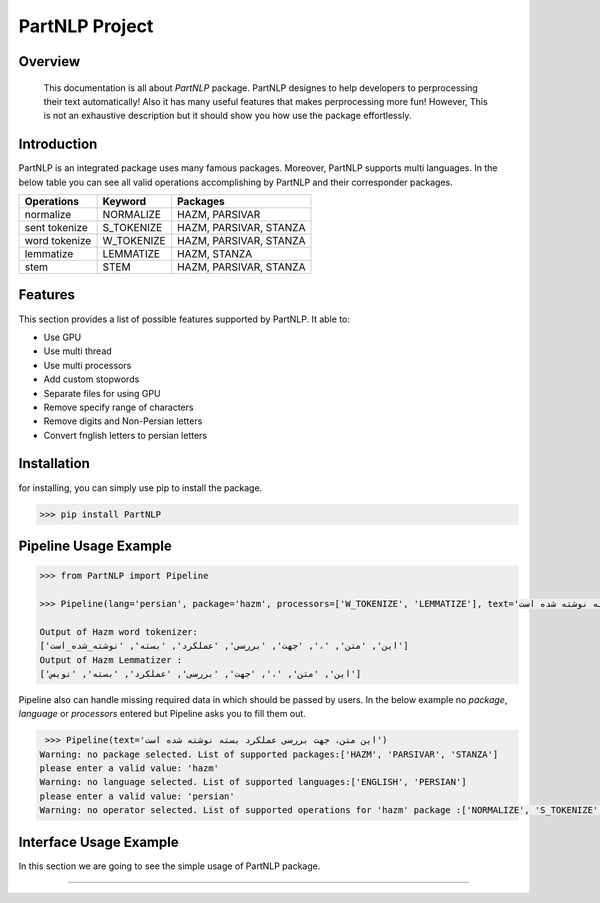 

##############################################
PartNLP Project
##############################################


Overview
#############


    This documentation is all about *PartNLP* package. PartNLP designes to help developers to perprocessing their text automatically! Also it has many useful features that makes perprocessing more fun! However, This is not an exhaustive description but it should show you how use the package effortlessly.


Introduction
#############
PartNLP is an integrated package uses many famous packages. Moreover, PartNLP supports multi languages.
In the below table you can see all valid operations accomplishing by PartNLP and their corresponder packages.


==============        ==============      ==================================
Operations               Keyword                   Packages
==============        ==============      ==================================
normalize               NORMALIZE                 HAZM, PARSIVAR
sent tokenize           S_TOKENIZE                HAZM, PARSIVAR, STANZA
word tokenize           W_TOKENIZE                HAZM, PARSIVAR, STANZA
lemmatize               LEMMATIZE                 HAZM,           STANZA
stem                    STEM                      HAZM, PARSIVAR, STANZA
==============        ==============      ==================================


Features
#############
This section provides a list of possible features supported by PartNLP. It able to:

* Use GPU
* Use multi thread
* Use multi processors
* Add custom stopwords
* Separate files for using GPU
* Remove specify range of characters
* Remove digits and Non-Persian letters
* Convert fnglish letters to persian letters

Installation
#############
for installing, you can simply use pip to install the package.

>>> pip install PartNLP


Pipeline Usage Example
########################

.. code-block:: python

	>>> from PartNLP import Pipeline

	>>> Pipeline(lang='persian', package='hazm', processors=['W_TOKENIZE', 'LEMMATIZE'], text='این متن، جهت بررسی عملکرد بسته نوشته شده است')

        Output of Hazm word tokenizer:
        ['این', 'متن', '،', 'جهت', 'بررسی', 'عملکرد', 'بسته', 'نوشته_شده_است']
        Output of Hazm Lemmatizer :
        ['این', 'متن', '،', 'جهت', 'بررسی', 'عملکرد', 'بسته', 'نویس']


Pipeline also can handle missing required data in which should be passed by users. In the below example no `package`, `language` or `processors` entered but
Pipeline asks you to fill them out.

.. code-block:: python

   >>> Pipeline(text='این متن، جهت بررسی عملکرد بسته نوشته شده است')
  ‌Warning: no package selected. ‌List of supported packages:['HAZM', 'PARSIVAR', 'STANZA']
  please enter a valid value: 'hazm'
  ‌Warning: no language selected. ‌List of supported languages:['ENGLISH', 'PERSIAN']
  please enter a valid value: 'persian'
  ‌Warning: no operator selected. ‌List of supported operations for 'hazm' package :['NORMALIZE', 'S_TOKENIZE', 'STEM', 'W_TOKENIZE', 'LEMMATIZE']



Interface Usage Example
########################

In this section we are going to see the simple usage of PartNLP package.

.. image:: _images/Interface.gif


.. image:: images/demo.gif


.. image:: _images/usage_example.png


#############

.. image:: _images/Interface.gif


